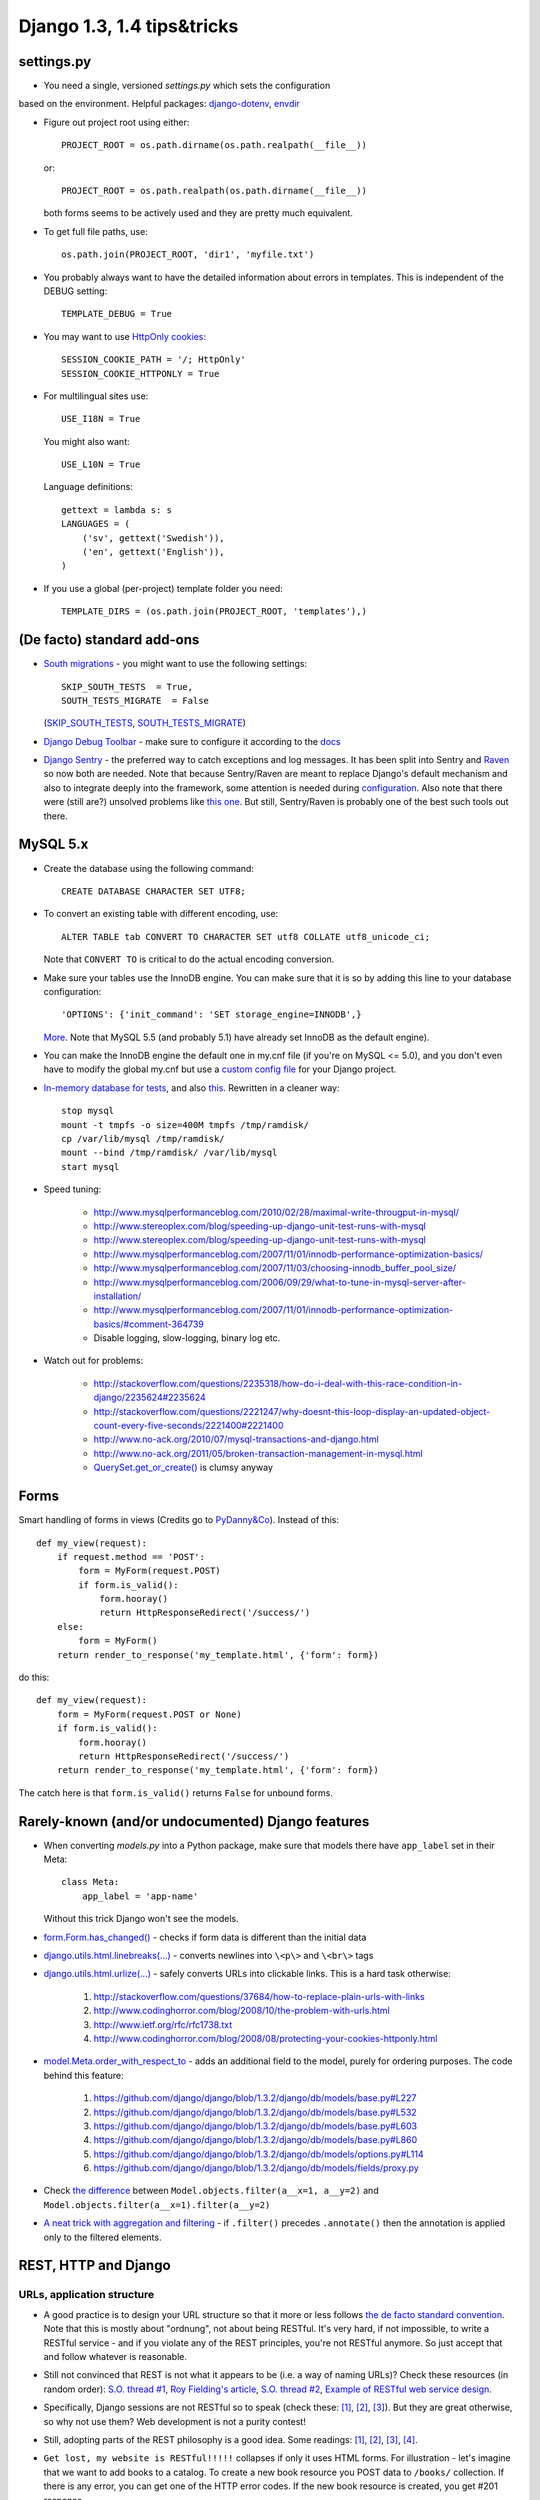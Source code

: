 ===========================
Django 1.3, 1.4 tips&tricks
===========================

settings.py
===========

* You need a single, versioned *settings.py* which sets the configuration
based on the environment. Helpful packages:
`django-dotenv <django-dotenv>`_, `envdir <https://github.com/jezdez/envdir>`_

* Figure out project root using either::

      PROJECT_ROOT = os.path.dirname(os.path.realpath(__file__))

  or::

      PROJECT_ROOT = os.path.realpath(os.path.dirname(__file__))

  both forms seems to be actively used and they are pretty much equivalent.

* To get full file paths, use::

      os.path.join(PROJECT_ROOT, 'dir1', 'myfile.txt')

* .. index:: DEBUG, TEMPLATE_DEBUG

  You probably always want to have the detailed information about errors in templates. This is
  independent of the DEBUG setting::

      TEMPLATE_DEBUG = True

* .. index:: SESSION_COOKIE_PATH, SESSION_COOKIE_HTTPONLY

  You may want to use `HttpOnly <http://www.codinghorror.com/blog/2008/08/protecting-your-cookies-httponly.html>`_
  `cookies <http://stackoverflow.com/questions/3529695/how-do-i-set-httponly-cookie-in-django>`_::

      SESSION_COOKIE_PATH = '/; HttpOnly'
      SESSION_COOKIE_HTTPONLY = True

  .. versionchanged:: Django 1.4

      `SESSION_COOKIE_HTTPONLY` is True by default in Django 1.4+

* .. index:: USE_I18N, USE_L10N, LANGUAGES, gettext

  For multilingual sites use::

      USE_I18N = True

  You might also want::

      USE_L10N = True

  Language definitions::

      gettext = lambda s: s
      LANGUAGES = (
          ('sv', gettext('Swedish')),
          ('en', gettext('English')),
      )

* .. index:: TEMPLATE_DIRS

  If you use a global (per-project) template folder you need::

    TEMPLATE_DIRS = (os.path.join(PROJECT_ROOT, 'templates'),)


(De facto) standard add-ons
===========================

* `South migrations <http://south.aeracode.org/>`_ - you might want to use the following settings::

      SKIP_SOUTH_TESTS  = True,
      SOUTH_TESTS_MIGRATE  = False

  (`SKIP_SOUTH_TESTS <http://south.aeracode.org/docs/settings.html#skip-south-tests>`_,
  `SOUTH_TESTS_MIGRATE <http://south.aeracode.org/docs/settings.html#south-tests-migrate>`_)

* `Django Debug Toolbar <http://pypi.python.org/pypi/django-debug-toolbar/0.8.4>`_
  - make sure to configure it according to the `docs <http://pypi.python.org/pypi/django-debug-toolbar/0.8.4#installation>`_

* `Django Sentry <https://github.com/dcramer/django-sentry>`_ - the preferred way to catch exceptions and log messages.
  It has been split into Sentry and `Raven <https://github.com/dcramer/raven>`_ so now both are needed.
  Note that because Sentry/Raven are meant to replace Django's default mechanism and also to integrate deeply into the framework,
  some attention is needed during `configuration <http://raven.readthedocs.org/en/latest/config/django.html>`_.
  Also note that there were (still are?) unsolved problems like `this one <https://github.com/dcramer/django-sentry/issues/210>`_.
  But still, Sentry/Raven is probably one of the best such tools out there.


MySQL 5.x
=========

* Create the database using the following command::

      CREATE DATABASE CHARACTER SET UTF8;

* To convert an existing table with different encoding, use::

      ALTER TABLE tab CONVERT TO CHARACTER SET utf8 COLLATE utf8_unicode_ci;

  Note that ``CONVERT TO`` is critical to do the actual encoding conversion.

* Make sure your tables use the InnoDB engine. You can make sure that it is so by adding this line
  to your database configuration::

    'OPTIONS': {'init_command': 'SET storage_engine=INNODB',}

  `More <https://docs.djangoproject.com/en/1.3/ref/databases/#creating-your-tables>`_.
  Note that MySQL 5.5 (and probably 5.1) have already set InnoDB as the default engine).

* You can make the InnoDB engine the default one in my.cnf file (if you're on MySQL <= 5.0),
  and you don't even have to modify the global my.cnf but use a
  `custom config file <https://docs.djangoproject.com/en/1.3/ref/databases/#connecting-to-the-database>`_ for your Django project.

* `In-memory database for tests <http://tomislavsantek.iz.hr/2011/03/moving-mysql-databases-to-ramdisk-in-ubuntu-linux/>`_,
  and also `this <http://lists.mysql.com/mysql/147938>`_.
  Rewritten in a cleaner way::

      stop mysql
      mount -t tmpfs -o size=400M tmpfs /tmp/ramdisk/
      cp /var/lib/mysql /tmp/ramdisk/
      mount --bind /tmp/ramdisk/ /var/lib/mysql
      start mysql

* Speed tuning:

    * http://www.mysqlperformanceblog.com/2010/02/28/maximal-write-througput-in-mysql/
    * http://www.stereoplex.com/blog/speeding-up-django-unit-test-runs-with-mysql
    * http://www.stereoplex.com/blog/speeding-up-django-unit-test-runs-with-mysql
    * http://www.mysqlperformanceblog.com/2007/11/01/innodb-performance-optimization-basics/
    * http://www.mysqlperformanceblog.com/2007/11/03/choosing-innodb_buffer_pool_size/
    * http://www.mysqlperformanceblog.com/2006/09/29/what-to-tune-in-mysql-server-after-installation/
    * http://www.mysqlperformanceblog.com/2007/11/01/innodb-performance-optimization-basics/#comment-364739
    * Disable logging, slow-logging, binary log etc.

* Watch out for problems:

    * http://stackoverflow.com/questions/2235318/how-do-i-deal-with-this-race-condition-in-django/2235624#2235624
    * http://stackoverflow.com/questions/2221247/why-doesnt-this-loop-display-an-updated-object-count-every-five-seconds/2221400#2221400
    * http://www.no-ack.org/2010/07/mysql-transactions-and-django.html
    * http://www.no-ack.org/2011/05/broken-transaction-management-in-mysql.html
    * `QuerySet.get_or_create() <https://github.com/django/django/blob/2591fb8d4c0246f68b79554976c012039df75359/django/db/models/query.py#L427>`_
      is clumsy anyway


Forms
=====

Smart handling of forms in views (Credits go to `PyDanny&Co <http://speakerdeck.com/u/pydanny/p/advanced-django-forms-usage>`_).
Instead of this::

    def my_view(request):
        if request.method == 'POST':
            form = MyForm(request.POST)
            if form.is_valid():
                form.hooray()
                return HttpResponseRedirect('/success/')
        else:
            form = MyForm()
        return render_to_response('my_template.html', {'form': form})

do this::

    def my_view(request):
        form = MyForm(request.POST or None)
        if form.is_valid():
            form.hooray()
            return HttpResponseRedirect('/success/')
        return render_to_response('my_template.html', {'form': form})

The catch here is that ``form.is_valid()`` returns ``False`` for unbound forms.


Rarely-known (and/or undocumented) Django features
==================================================

* When converting *models.py* into a Python package, make sure that models there have ``app_label`` set in their Meta::

      class Meta:
          app_label = 'app-name'

  Without this trick Django won't see the models.
* `form.Form.has_changed() <https://github.com/django/django/blob/1.3.2/django/forms/forms.py#L316>`_
  - checks if form data is different than the initial data
* `django.utils.html.linebreaks(...) <https://github.com/django/django/blob/1.3.2/django/utils/html.py#L71>`_
  - converts newlines into ``\<p\>`` and ``\<br\>`` tags
* `django.utils.html.urlize(...) <https://github.com/django/django/blob/1.3.2/django/utils/html.py#L102>`_
  - safely converts URLs into clickable links. This is a hard task otherwise:

   #. http://stackoverflow.com/questions/37684/how-to-replace-plain-urls-with-links
   #. http://www.codinghorror.com/blog/2008/10/the-problem-with-urls.html
   #. http://www.ietf.org/rfc/rfc1738.txt
   #. http://www.codinghorror.com/blog/2008/08/protecting-your-cookies-httponly.html

* `model.Meta.order_with_respect_to <https://docs.djangoproject.com/en/1.3/ref/models/options/#order-with-respect-to>`_
  - adds an additional field to the model, purely for ordering purposes. The code behind this feature:

   #. https://github.com/django/django/blob/1.3.2/django/db/models/base.py#L227
   #. https://github.com/django/django/blob/1.3.2/django/db/models/base.py#L532
   #. https://github.com/django/django/blob/1.3.2/django/db/models/base.py#L603
   #. https://github.com/django/django/blob/1.3.2/django/db/models/base.py#L860
   #. https://github.com/django/django/blob/1.3.2/django/db/models/options.py#L114
   #. https://github.com/django/django/blob/1.3.2/django/db/models/fields/proxy.py

* Check `the difference <https://docs.djangoproject.com/en/1.3/topics/db/queries/#spanning-multi-valued-relationships>`_
  between ``Model.objects.filter(a__x=1, a__y=2)`` and ``Model.objects.filter(a__x=1).filter(a__y=2)``
* `A neat trick with aggregation and filtering <https://docs.djangoproject.com/en/1.3/topics/db/aggregation/#order-of-annotate-and-filter-clauses>`_
  - if ``.filter()`` precedes ``.annotate()`` then the annotation is applied only to the filtered elements.


REST, HTTP and Django
=====================


URLs, application structure
---------------------------

* A good practice is to design your URL structure so that it more or less follows
  `the de facto standard convention <http://en.wikipedia.org/wiki/Representational_State_Transfer#RESTful_web_services>`_.
  Note that this is mostly about "ordnung", not about being RESTful. It's very hard, if not impossible,
  to write a RESTful service - and if you violate any of the REST principles, you're not RESTful anymore.
  So just accept that and follow whatever is reasonable.

* Still not convinced that REST is not what it appears to be (i.e. a way of naming URLs)? Check these resources (in random order):
  `S.O. thread #1 <http://stackoverflow.com/questions/973796/what-are-the-best-uses-of-rest-services>`_,
  `Roy Fielding's article <http://roy.gbiv.com/untangled/2008/rest-apis-must-be-hypertext-driven>`_,
  `S.O. thread #2 <http://stackoverflow.com/questions/2001773/understanding-rest-verbs-error-codes-and-authentication>`_,
  `Example of RESTful web service design <http://www.peej.co.uk/articles/restfully-delicious.html>`_.

* Specifically, Django sessions are not RESTful so to speak (check these:
  `[1] <http://www.peej.co.uk/articles/no-sessions.html>`_,
  `[2] <http://tech.groups.yahoo.com/group/rest-discuss/message/3583>`_,
  `[3] <http://davidvancouvering.blogspot.com/2007/09/session-state-is-evil.html>`_).
  But they are great otherwise, so why not use them? Web development is not a purity contest!

* Still, adopting parts of the REST philosophy is a good idea. Some readings:
  `[1] <http://stackoverflow.com/questions/6433480/restful-actions-services-that-dont-correspond-to-an-entity>`_,
  `[2] <http://stackoverflow.com/questions/3408191/is-the-twitter-api-really-restful>`_,
  `[3] <http://stackoverflow.com/questions/969585/rest-url-design-multiple-resources-in-one-http-call>`_,
  `[4] <http://stackoverflow.com/questions/2173721/why-does-including-an-action-verb-in-the-uri-in-a-rest-implementation-violate-th>`_.

* ``Get lost, my website is RESTful!!!!!`` collapses if only it uses HTML forms. For illustration - let's imagine
  that we want to add books to a catalog. To create a new book resource you POST data to ``/books/`` collection.
  If there is any error, you can get one of the HTTP error codes. If the new book resource is created, you get #201 response.

  Now, that's not how it works in Django (or any other web framework)!
  In Django, if there is any form validation error, a normal (i.e. #200) response is returned,
  just with some additional HTML markup for presenting errors to the user.
  And even if the new book resource is created, a #302 redirect is returned.
  Moreover, you POST to the very same URL which you get the form from - and not to the ``/books/`` collection!

  Why do we have here such a big deviation from how it should look like in a RESTful case?

  The answer is simple - the HTML form is kind of a separate application, a user interface to the server-side service - in the old
  days it would just be a standalone program. It's simply a coincidence (or signum temporis) that now it's a part of
  the same web application.

  The moment we abandon the POST-REDIRECT-GET paradigm, and start POSTing forms to the backend using AJAX requests, we have a much cleaner separation
  of the user interface part and the underlying RESTful (or pseudo-RESTful) service.
  Only that the application is hooked to an URL in the same URL space..

  So what to do about that? Just treat forms as non-RESTful parts, separate applications that happen to live in the same house.
  Use a consistent URL naming for them, like ``/books/1/edit``, and don't think about them more.

* Some back up for what I've written above:
  `[1] <http://stackoverflow.com/questions/7259464/how-should-a-resource-edit-path-looks-like-on-a-restful-web-app>`_,
  `[2] <http://stackoverflow.com/questions/1711653/three-step-buyonline-the-restful-way>`_,
  `[3] <http://stackoverflow.com/questions/3432660/how-to-edit-a-resource>`_,
  `[4] <http://stackoverflow.com/questions/1657454/how-to-do-a-restful-request-for-an-edit-form>`_,
  `[5] <http://stackoverflow.com/questions/1269816/html-interface-to-restful-web-service-without-javascript>`_.

* Some more reading about "RESTful" URLs:
  `[1] <http://stackoverflow.com/questions/1827293/restful-urls-for-a-search-service-with-an-arbitrary-number-of-filtering-criteria>`_,
  `[2] <http://stackoverflow.com/questions/7272472/how-to-specify-a-range-of-data-or-multiple-entities-in-a-restful-web-service>`_.

* Which HTTP error codes to use? `Here's the answer <http://www.aisee.com/graph_of_the_month/http.png>`_.
  Ok ok, I know :-)

* But seriously, there are some rules that are worth following.

* ``HttpResponseBadRequest [400]`` seems to be a good choice when Django view is reached but request parameters are
  invalid.
  Here are some `good <http://stackoverflow.com/questions/5077871/what-is-the-proper-http-response-code-for-request-without-mandatory-fields>`_
  `discussions <http://stackoverflow.com/questions/4781187/http-400-bad-request-for-logical-error-not-malformed-request-syntax>`_
  `on <http://stackoverflow.com/questions/1364527/http-status-code-for-bad-data>`_ that.

* ``HttpResponseForbidden [403]`` seems like a good choice to indicate that authentication is needed
  in a situation when redirection to the login page doesn't make sense - e.g. for AJAX requests.
  Note that there is also 401 code, but it is meant to be used for the purposes of
  `HTTP authentication <http://en.wikipedia.org/wiki/Basic_access_authentication>`_,
  and not a custom one.
  (`A nice discussion <http://stackoverflow.com/questions/6113014/what-http-code-to-use-in-not-authenticated-and-not-authorized-cases>`_)


Django and HTTP caching for static assets
-----------------------------------------

* `Introduction to HTTP caching <http://www.mnot.net/cache_docs/>`_

* Use an asset manager. There is one shipped with Django 1.3+
  (`django.contrib.staticfiles <https://docs.djangoproject.com/en/1.3/howto/static-files/>`_) but it's not too powerful

  * Pick your favourite one from `django-pluggables <http://djangopackages.com/grids/g/asset-managers/>`_
  * A pretty great one is (was?) `django-mediagenerator <http://www.allbuttonspressed.com/projects/django-mediagenerator>`_
    (Hopefully someone will `maintain it <http://www.allbuttonspressed.com/goodbye#comment-372779409>`_)
  * Your picked assed manager should be able to:

        * Combine & minimize CSS and JS scripts, preferably using `YUI Compressor <http://developer.yahoo.com/yui/compressor/>`_ and/or
          `Google Closure Compiler <http://code.google.com/intl/pl-PL/closure/compiler/>`_
        * Version the assets, i.e. give them unique names like ``sitescripts.1fhdysjnry46.js`` - this is required to
          efficiently cache them
        * Now, you want your web server to serve the assets with one of these headers::

              Expires: (now + 1 year)
              Cache-Control: public, max-age=31536000

          plus this one::

              Last-Modified: {{ date }}

        * Thanks to the above headers, the browser caches the assets for up to one year - and in case it wants to check if an asset has changed,
          it sends a conditional request (using ``If-Modified-Since`` header) that makes it possible for the web
          server to reply with ``304 Not Modified`` status code.
        * `Perfect caching headers <http://www.allbuttonspressed.com/projects/django-mediagenerator#q-what-are-the-perfect-caching-headers>`_
        * `Even more, from Yahoo <http://developer.yahoo.com/performance/rules.html#expires>`_
        * In Apache one need to add something like this to the virtual host definition (after making sure that the
          relevant modules are loaded)::

              <Directory /my/project/dir/_generated_media>
                  ExpiresActive On
                  ExpiresDefault "access plus 1 year"
                  Header merge Cache-Control "public"
                  Header unset Etag
                  FileETag None
              </Directory>

        * That's basically all - for static assets there is no need to worry about things like proxy caches storing sensitive data etc.
        * Ah, one more thing - you probably want to have ``Keep-Alive`` on for static assets, but it's not that good for your Django application.
          So better think about some nginx. `Useful link <http://serverfault.com/questions/73812/should-i-activate-keepalive-in-apache2>`_

    * Btw do not get frustrated if the caching doesn't work when you refresh the page using F5.
      `That's a known issue <http://stackoverflow.com/questions/3934413/chrome-why-is-it-sending-if-modified-since-requests/3934694#3934694>`_.


HTTP caching for Django views
-----------------------------

* There's probably no single setup suitable for all your views (pages)
* So let me just give you a few links:

    * `Caching in IE9 <http://blogs.msdn.com/b/ie/archive/2010/07/14/caching-improvements-in-internet-explorer-9.aspx>`_
      Take a look at Vary-related issues, HTTPS caching, redirect caching etc..
      It's not trivial to set it all up properly.
    * `Controlling HTTP caching from Django <https://docs.djangoproject.com/en/1.3/topics/cache/#upstream-caches>`_
    * `django.utils.cache module <https://docs.djangoproject.com/en/1.3/ref/utils/#module-django.utils.cache>`_

* Because of all these things to consider, if you don't have enough manpower to handle it properly,
  I think that it's not that unreasonable to just disable HTTP caching using something like this (idea borrowed from Google Docs)::

      response['Cache-Control'] = 'no-cache, no-store, max-age=0, must-revalidate'
      response['Expires'] = 'Fri, 01 Jan 2010 00:00:00 GMT'

* Otherwise you would have to make sure that there's no leak of sensitive data, no old content is presented to users etc.
  (Btw using ``must-revalidate`` causes the back button in the browser to refresh (reload) the page when pressed.)


Useful links
------------

* `HTTP 1.1 - RFC 2616 <http://www.w3.org/Protocols/rfc2616/rfc2616-sec13.html>`_
* `Cache-Control summary <http://palisade.plynt.com/issues/2008Jul/cache-control-attributes/>`_


Other HTTP performance tips
---------------------------

* Read `Yahoo guidelines <http://developer.yahoo.com/performance/>`_
* Read `Google guidelines <http://code.google.com/intl/pl-PL/speed/articles/>`_
* Use `YSlow <http://developer.yahoo.com/yslow/>`_, `PageSpeed <http://code.google.com/intl/pl-PL/speed/page-speed/>`_ or
  even "Audits" tool from Chrome inspector to learn what are the bottlenecks of your site
* There are also other online: `Pingdom <http://tools.pingdom.com/fpt/>`_, `Redbot <http://redbot.org/>`_
* One thing that I think is interesting:
  `optimize the order of stylesheets and scripts <http://code.google.com/intl/pl-PL/speed/page-speed/docs/rtt.html#PutStylesBeforeScripts>`_
* Remember, `performance is a feature <http://www.codinghorror.com/blog/2011/06/performance-is-a-feature.html>`_!


Non-HTTP caching and Django
===========================

* Learn to use `the cache framework <https://docs.djangoproject.com/en/1.3/topics/cache/>`_
* Employ `template source caching <https://docs.djangoproject.com/en/dev/ref/templates/api/#loader-types>`_ - look for
  ``django.template.loaders.cached.Loader``
* Consider using `two-phased template rendering <http://www.holovaty.com/writing/django-two-phased-rendering/>`_
* Try `Redis <http://redis.io/, it's more powerful than `Memcached <http://memcached.org/>`_ and not slower.
  Even if you're not impressed by its `command set <http://redis.io/commands>`_ it has one major advantage over
  Memcached...
* ...which is the persistent storage. It's great not only because of being persistent, but also because it allows to decrease the chances
  of learning `dog piling <http://highscalability.com/strategy-break-memcache-dog-pile>`_ aka
  `thundering herd
  <http://books.google.pl/books?id=m-bDb87UWL0C&pg=PA357&lpg=PA357&dq=thundering+herd+memcache&source=bl&ots=VURP6rGOpI&sig=oa-uHNZpj5IATTg_P_eF7852iWY&hl=pl&ei=6lqwTvX-E9T54QT73dicAQ&sa=X&oi=book_result&ct=result&resnum=4&ved=0CD0Q6AEwAw#v=onepage&q=thundering%20herd%20memcache&f=false>`_
  problem in practice.
  If you can dump your cached data and reload it later, then server crashes or restarts don't hurt that much.
* A nice `Redis tutorial <http://simonwillison.net/static/2010/redis-tutorial/>`_
* Btw, the thundering herd problem is related also to the normal usage of the cache -
  check `django-newcache's README <https://github.com/ericflo/django-newcache/blob/master/README.txt#L79>`_.


Avoid Apache :)
===============
* Apache is a mature and stable piece of software...
* ...but it's also a complex one. It's not that hard to leave a security hole or misconfigure it:

      * MPM vs Prefork
      * mod_wsgi embedded vs daemon mode
      * Are you sure /etc/passwd is not exposed? I'm never sure :) Apache "thinks" in terms of files and folders
        so there might be a way (i.e. URL) to access sensitive data.
      * http://stackoverflow.com/questions/6248772/should-django-python-apps-be-stored-in-the-web-server-document-root/6249943#6249943
      * http://stackoverflow.com/questions/5021424/mod-wsgi-daemon-mode-wsgiapplicationgroup-and-python-interpreter-separation

* nginx is simpler and is the preferred server for static assets anyway.
* Btw use ``KeepAlive=0`` for wsgi apps (to not run out of connections) vs ``KeepAlive=1`` for static assets (to
  speed up serving them)
